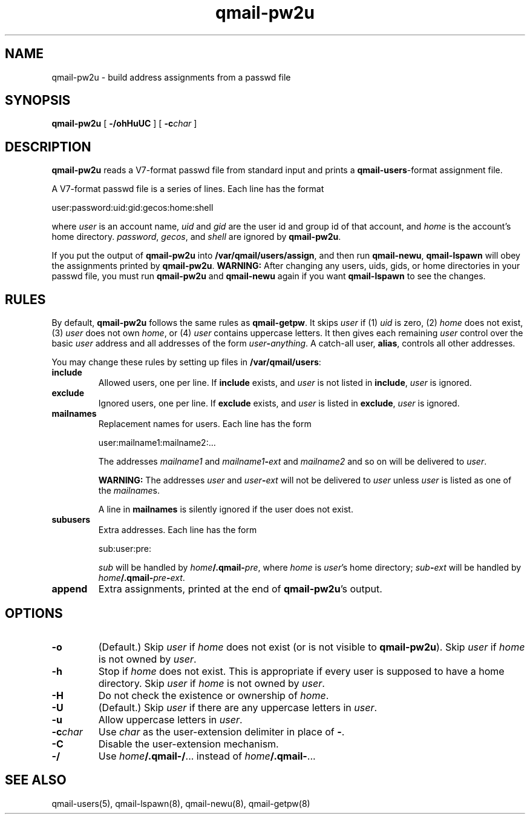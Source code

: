 .TH qmail-pw2u 8
.SH NAME
qmail-pw2u \- build address assignments from a passwd file
.SH SYNOPSIS
.B qmail-pw2u
[
.B \-/ohHuUC
]
[
.B \-c\fIchar
]
.SH DESCRIPTION
.B qmail-pw2u
reads a V7-format passwd file from standard input
and prints a
.BR qmail-users -format
assignment file.

A V7-format passwd file is a series of lines.
Each line has the format

.EX
   user:password:uid:gid:gecos:home:shell
.EE

where
.I user
is an account name,
.I uid
and
.I gid
are the user id and group id of that account,
and
.I home
is the account's home directory.
.IR password ,
.IR gecos ,
and
.I shell
are ignored by
.BR qmail-pw2u .

If you put the output of
.B qmail-pw2u
into
.BR /var/qmail/users/assign ,
and then run
.BR qmail-newu ,
.B qmail-lspawn
will obey the assignments printed by
.BR qmail-pw2u .
.B WARNING:
After changing any users, uids, gids, or home directories
in your passwd file,
you must run
.B qmail-pw2u
and
.B qmail-newu
again if you want
.B qmail-lspawn
to see the changes.
.SH RULES
By default,
.B qmail-pw2u
follows the same rules as
.BR qmail-getpw .
It skips
.I user
if (1)
.I uid
is zero,
(2)
.I home
does not exist,
(3)
.I user
does not own
.IR home ,
or
(4)
.I user
contains uppercase letters.
It then gives each remaining
.I user
control over the basic
.I user
address and
all addresses of the form
.IR user\fB-\fIanything .
A catch-all user,
.BR alias ,
controls all other addresses.

You may change these rules by setting up files in
.BR /var/qmail/users :
.TP
.B include
Allowed users, one per line.
If
.B include
exists, and
.I user
is not listed in
.BR include ,
.I user
is ignored.
.TP
.B exclude
Ignored users, one per line.
If
.B exclude
exists, and
.I user
is listed in
.BR exclude ,
.I user
is ignored.
.TP
.B mailnames
Replacement names for users.
Each line has the form

.EX
   user:mailname1:mailname2:...
.EE

The addresses
.I mailname1
and
.I mailname1\fB-\fIext
and
.I mailname2
and so on will be delivered
to
.IR user .

.B WARNING:
The addresses
.I user
and
.I user\fB-\fIext
will not be delivered to
.I user
unless
.I user
is listed as one of the
.IR mailname s.

A line in
.B mailnames
is silently ignored if the user does not exist.
.TP
.B subusers
Extra addresses.
Each line has the form

.EX
   sub:user:pre:
.EE

.I sub
will be handled by
.IR home\fB/.qmail\-\fIpre ,
where
.I home
is
.IR user 's
home directory;
.I sub\fB-\fIext
will be handled by
.IR home\fB/.qmail\-\fIpre\fB\-\fIext .
.TP
.B append
Extra assignments,
printed at the end of
.BR qmail-pw2u 's
output.
.SH OPTIONS
.TP
.B \-o
(Default.)
Skip
.I user
if
.I home
does not exist (or is not visible to
.BR qmail-pw2u ).
Skip
.I user
if
.I home
is not owned by
.IR user .
.TP
.B \-h
Stop if
.I home
does not exist.
This is appropriate if every user is supposed to have a home directory.
Skip
.I user
if
.I home
is not owned by
.IR user .
.TP
.B \-H
Do not check the existence or ownership of
.IR home .
.TP
.B \-U
(Default.)
Skip
.I user
if there are any uppercase letters in
.IR user .
.TP
.B \-u
Allow uppercase letters in
.IR user .
.TP
.B \-c\fIchar
Use
.I char
as the user-extension delimiter
in place of
.BR - .
.TP
.B \-C
Disable the user-extension mechanism.
.TP
.B \-/
Use
.IR home\fB/.qmail\-/ ...
instead of
.IR home\fB/.qmail\- ...
.SH "SEE ALSO"
qmail-users(5),
qmail-lspawn(8),
qmail-newu(8),
qmail-getpw(8)
